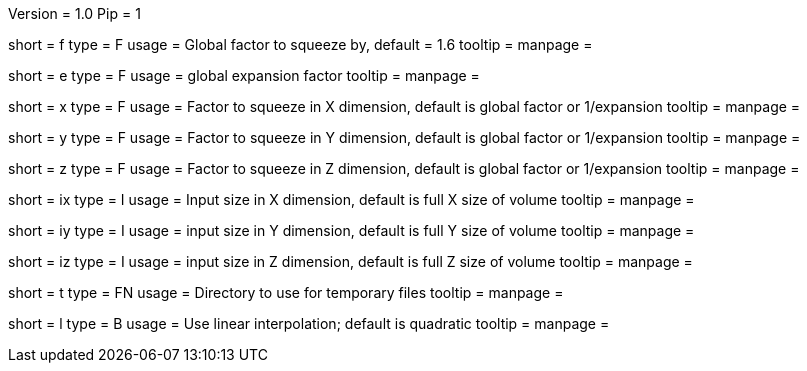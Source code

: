 Version = 1.0
Pip = 1


[Field = factor]
short = f
type = F
usage = Global factor to squeeze by, default = 1.6
tooltip =
manpage =

[Field = expand]
short = e
type = F
usage = global expansion factor
tooltip =
manpage =

[Field = xFactor]
short = x
type = F
usage = Factor to squeeze in X dimension, default is global factor or 1/expansion
tooltip =
manpage =

[Field = yFactor]
short = y
type = F
usage = Factor to squeeze in Y dimension, default is global factor or 1/expansion
tooltip =
manpage =

[Field = zFactor]
short = z
type = F
usage = Factor to squeeze in Z dimension, default is global factor or 1/expansion
tooltip =
manpage =

[Field = ixSize]
short = ix
type = I
usage = Input size in X dimension, default is full X size of volume
tooltip =
manpage =

[Field = iySize]
short = iy
type = I
usage = input size in Y dimension, default is full Y size of volume
tooltip =
manpage =

[Field = izSize]
short = iz
type = I
usage = input size in Z dimension, default is full Z size of volume
tooltip =
manpage =

[Field = tempdir]
short = t
type = FN
usage = Directory to use for temporary files
tooltip =
manpage =

[Field = linear]
short = l
type = B
usage = Use linear interpolation; default is quadratic
tooltip =
manpage =
